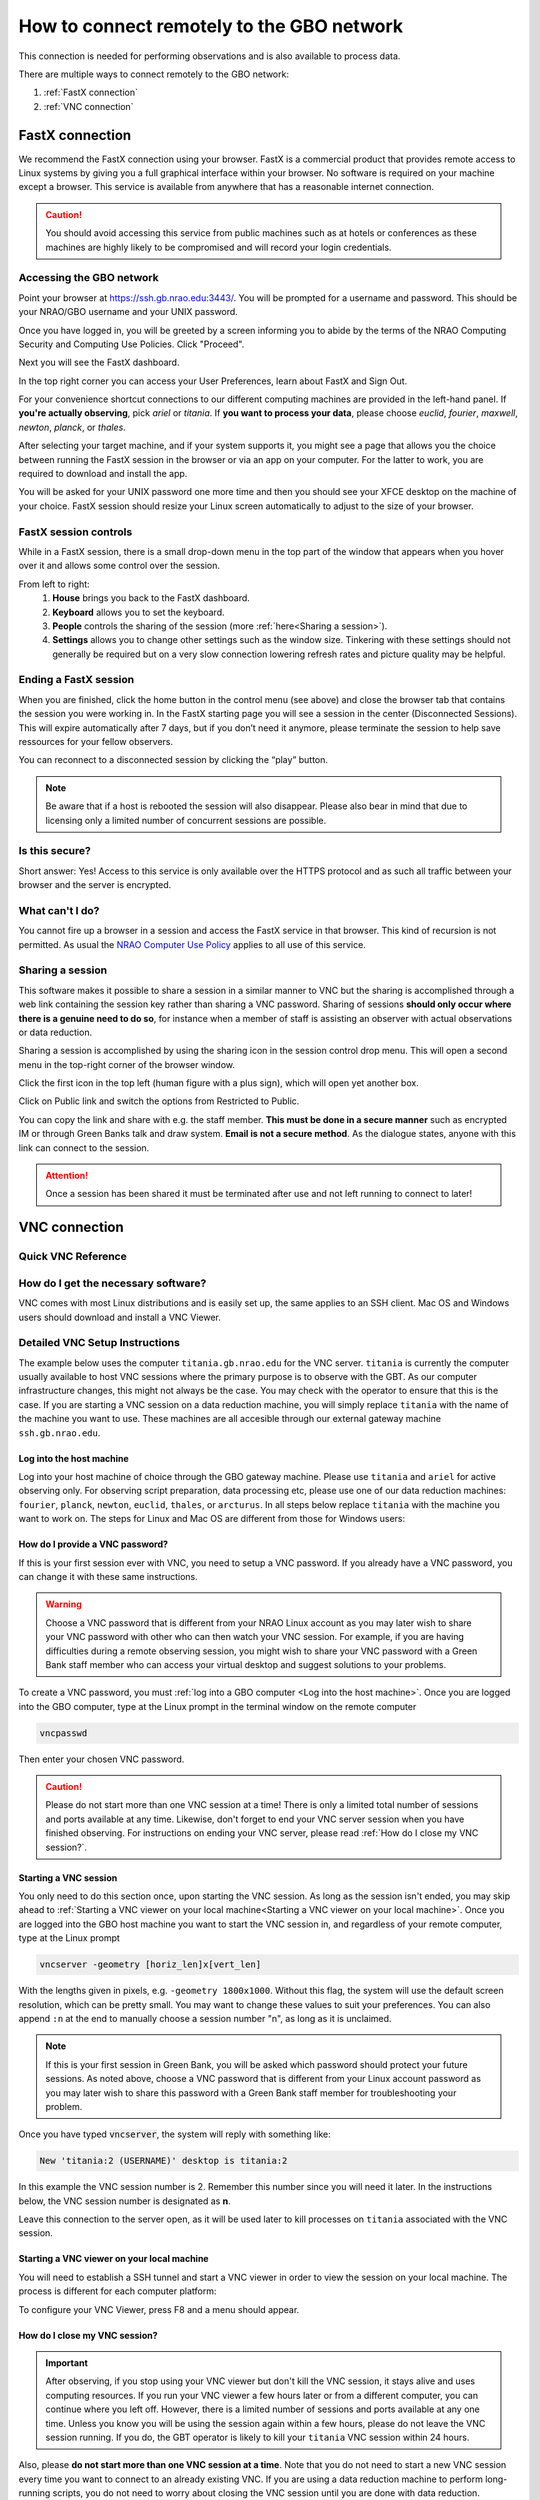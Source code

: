###########################################
How to connect remotely to the GBO network
###########################################

This connection is needed for performing observations and is also available to process data. 

There are multiple ways to connect remotely to the GBO network:

1. :ref:`FastX connection`
2. :ref:`VNC connection`


.. Only those observers who have used the GBT before and have demonstrated that they are fully able to set up and observe on the GBT without staff assistance may observe remotely. All observers must come to Green Bank at least once before they can be approved for remote observing. Also, observers may be required to come to Green Bank to be re-qualified for remote observing if the observations are significantly different than previous observations or if the observer has not used the GBT recently.

FastX connection
================

We recommend the FastX connection using your browser. FastX is a commercial product that provides remote access to Linux systems by giving you a full graphical interface within your browser. No software is required on your machine except a browser. This service is available from anywhere that has a reasonable internet connection.

.. caution::

   You should avoid accessing this service from public machines such as at hotels or conferences as these machines are highly likely to be compromised and will record your login credentials.


Accessing the GBO network
-------------------------

Point your browser at https://ssh.gb.nrao.edu:3443/. You will be prompted for a username and password. This should be your NRAO/GBO username and your UNIX password.

.. image:: images/fastX_gb_login.png

Once you have logged in, you will be greeted by a screen informing you to abide by the terms of the NRAO Computing Security and Computing Use Policies. Click "Proceed".

.. image:: images/fastX_gb_login-success.png

Next you will see the FastX dashboard.

.. image:: images/fastX_gb_dashboard.png

In the top right corner you can access your User Preferences, learn about FastX and Sign Out. 

For your convenience shortcut connections to our different computing machines are provided in the left-hand panel. If **you're actually observing**, pick *ariel* or *titania*. If **you want to process your data**, please choose *euclid*, *fourier*, *maxwell*, *newton*, *planck*, or *thales*. 

After selecting your target machine, and if your system supports it, you might see a page that allows you the choice between running the FastX session in the browser or via an app on your computer. For the latter to work, you are required to download and install the app.

.. image:: images/fastX_gb_connection-choice.png


You will be asked for your UNIX password one more time and then you should see your XFCE desktop on the machine of your choice. FastX session should resize your Linux screen automatically to adjust to the size of your browser.


FastX session controls
----------------------

While in a FastX session, there is a small drop-down menu in the top part of the window that appears when you hover over it and allows some control over the session.

.. image:: images/fastX_gb_session-controls.png

From left to right: 
    1. **House** brings you back to the FastX dashboard.
    2. **Keyboard** allows you to set the keyboard.
    3. **People** controls the sharing of the session (more :ref:`here<Sharing a session>`).
    4. **Settings** allows you to change other settings such as the window size. Tinkering with these settings should not generally be required but on a very slow connection lowering refresh rates and picture quality may be helpful. 


Ending a FastX session
----------------------

When you are finished, click the home button in the control menu (see above) and close the browser tab that contains the session you were working in. In the FastX starting page you will see a session in the center (Disconnected Sessions). This will expire automatically after 7 days, but if you don’t need it anymore, please terminate the session to help save ressources for your fellow observers.

You can reconnect to a disconnected session by clicking the “play” button.

.. image:: images/fastX_gb_disconnectedSession.png


.. note::

    Be aware that if a host is rebooted the session will also disappear.  Please also bear in mind that due to licensing only a limited number of concurrent sessions are possible.

Is this secure?
---------------

Short answer: Yes! Access to this service is only available over the HTTPS protocol and as such all traffic between your browser and the server is encrypted.

What can't I do?
----------------
You cannot fire up a browser in a session and access the FastX service in that browser. This kind of recursion is not permitted. As usual the `NRAO Computer Use Policy <https://www.nrao.edu/policy/usepolicy.shtml>`_ applies to all use of this service.

Sharing a session
-----------------

This software makes it possible to share a session in a similar manner to VNC but the sharing is accomplished through a web link containing the session key rather than sharing a VNC password. Sharing of sessions **should only occur where there is a genuine need to do so**, for instance when a member of staff is assisting an observer with actual observations or data reduction.

Sharing a session is accomplished by using the sharing icon in the session control drop menu. This will open a second menu in the top-right corner of the browser window.


.. image:: images/fastX_gb_sharing.png

Click the first icon in the top left (human figure with a plus sign), which will open yet another box.

.. image:: images/fastX_gb_sharing_2.png

Click on Public link and switch the options from Restricted to Public.

.. image:: images/fastX_gb_sharing_3.png

You can copy the link and share with e.g. the staff member. **This must be done in a secure manner** such as encrypted IM or through Green Banks talk and draw system. **Email is not a secure method**. As the dialogue states, anyone with this link can connect to the session.

.. attention::

    Once a session has been shared it must be terminated after use and not left running to connect to later!

VNC connection
==============
.. What is a Virtual Network Connection (VNC)?
.. -------------------------------------------
.. 
.. VNC allows remote connections from a client computer to a server, creating a virtual desktop (desktop image) of the server screen on the client computer screen. The user of the client computer can work almost as if he or she were sitting in front of the screen of the remote computer. VNC continuously compresses and transfers screen shots from the server to the client, which makes for a much faster experience than normal X-forwarding.
.. 
.. 
.. Why is a VNC useful for GBT remote observing?
.. ---------------------------------------------
.. 
.. VNC allows the remote GBT observer to connect to a computer in the GBT control room (*titania*, *ariel*) from the observer's home/work machine in order to observe. Once the VNC session is set up, the remote observer can open astrid, cleo, gbtidl, etc. and perform other functions, just as if they were actually in the GBT control room sitting in front of one of the GBT computers.

Quick VNC Reference
-------------------

.. tab:: Mac OS X

    #. (Once) Login to GBO ``ssh [username]@ssh.gb.nrao.edu``
    #. (Once) SSH to your machine of choice by ``ssh <machine>``. If you're actively observing, pick either titania or ariel, otherwise use one of our data reduction machines ``fourier``, ``planck``, ``newton``, ``euclid``, ``thales``, or ``arcturus``. 
    #. (Once) Start vnc session with ``vncserver -geometry [horiz_len]x[vert_len]``, with the lengths given in pixels, e.g. ``-geometry 1800x1000``. This command starts the persistent VNC session and will give you your session number.
    #. Every time you want to connect to the VNC session, open a new terminal on your computer and type

        .. code-block:: bash

            ssh -N -C -L 590n:titania.gb.nrao.edu:590n username@ssh.gb.nrao.edu	
            
        where ``n`` is the number you were given in step 3. 
        
        .. note::

            * If ``n`` is a double-digit number replace the ``0`` in the ssh command.
            * Replace ``titania`` with the name of the machine you ssh-ed into in step 2. 
        
        After entering your password, this terminal window will just keep the tunnel open, and there is no need to interact with it anymore.  
    #. You can e.g. use the MacOS native application "Screen Sharing" to view your session, with ``localhost:590n`` as the VNC session name. Alternative applications are `RealVNC <https://realvnc.com/en/connect/download/viewer/>`_ or `TigerVNC <https://tigervnc.org>`_.


.. tab:: Linux
	
	#. (Once) Login to GBO ``ssh [username]@ssh.gb.nrao.edu``
	#. (Once) SSH to your machine of choice by ``ssh <machine>``. If you're actively observing, pick either titania or ariel, otherwise use one of our data reduction machines ``fourier``, ``planck``, ``newton``, ``euclid``, ``thales``, or ``arcturus``.
	#. (Once) Start vnc session with ``vncserver -geometry [horiz_len]x[vert_len]``, with the lengths given in pixels, e.g. ``-geometry 1800x1000``. This command starts the persistent VNC session and will give you your session number.
	#. Every time you want to connect to the VNC session and view it, open a new terminal on your computer and type

	    .. code-block:: bash
    
        	    vncviewer -Shared -via [username]@ssh.gb.nrao.edu titania.gb.nrao.edu:n
    
	    where `n` is the number you were given in step 3.

        .. note::

            * If `n` is a double-digit number replace the `0` in the ssh command.
            * Replace ``titania`` with the name of the machine you ssh-ed into in step 2.
            * If your Linux version does not support the "-via" option, see the note in the detailed instructions.



.. tab:: Windows

	#. (Once) Start PuTTY, Host Name is *ssh.gb.nrao.edu*, choose 'Open' to open terminal window, log in to Linux account.
	#. (Once) SSH to your machine of choice by ``ssh <machine>``. If you're actively observing, pick either titania or ariel, otherwise use one of our data reduction machines ``fourier``, ``planck``, ``newton``, ``euclid``, ``thales``, or ``arcturus``.
	#. (Once) ``vncserver -geometry [horiz_len]x[vert_len]``, with the lengths given in pixels, e.g. ``-geometry 1800x1000``. This command starts the persistent VNC session and will give you your session number "n".
	#. Every time you want to connect to the VNC session, start PuTTY again with the following options:

		* Host Name:*ssh.gb.nrao.edu*
		* Connection > Data - Set Auto-login username to linux account user name
		* Connection > SSH > Tunnels - Source port is ``590n``, destination is ``titania.gb.nrao.edu:590n``. Replace ``titania`` with the name of the machine you ssh-ed into in step 2.

	#. Choose 'Add', then 'Open' to open the second terminal window, then enter your GBO Linux account password
	#. Use your vnc viewer on your computer to view your session, with "localhost:n" as the VNC session name.





How do I get the necessary software?
-------------------------------------


VNC comes with most Linux distributions and is easily set up, the same applies to an SSH client. Mac OS and Windows users should download and install a VNC Viewer.

.. tab:: Mac OS

        Mac users can use the built-in VNC viewer (Screen sharing application), `RealVNC <https://realvnc.com/en/connect/download/viewer/>`_ or `TigerVNC <https://tigervnc.org>`_. Note: Chicken of the VNC is no longer supported. 

        Mac OS includes a SSH client. You can open a terminal by launching either Terminal or X11, both of which are in your Mac's Applications > Utilities folder.

.. tab:: Windows

        VNC for Windows is available from `TightVNC <www.tightvnc.com>`_ or `RealVNC <www.realvnc.com/en/connect/download/viewer/>`_. Several commercial versions of VNC are available, but the free edition is suitable for remote GBT observations. For purposes of remote GBT observations, only the VNC viewer has to be installed on your computer. The VNC server has already been installed on the GBT control room computers and other appropriate machines in Green Bank.

        You will also need an SSH client. An SSH client allows you to make a secure SSH connection from your work/home machine to the Linux machines in the GBT control room. That is, with SSH client software running on your computer, you can open a terminal window to the remote Linux computer. For Windows users, `PuTTY <www.chiark.greenend.org.uk/~sgtatham/putty/download.html>`_ is a freeware SSH client. Although other SSH client software exists (e.g. SSH Secure Shell, Secure CRT, Git Bash), our instructions assume you are using PuTTY.

        Thus, remote Window users should:

        - Download and install VNC unless it is already installed. You only need to install the VNC viewer.
        - Download and install PuTTY unless it is already installed on your machine. All of the default install options are OK.




Detailed VNC Setup Instructions
-------------------------------

The example below uses the computer ``titania.gb.nrao.edu`` for the VNC server. ``titania`` is currently the computer usually available to host VNC sessions where the primary purpose is to observe with the GBT. As our computer infrastructure changes, this might not always be the case. You may check with the operator to ensure that this is the case. If you are starting a VNC session on a data reduction machine, you will simply replace ``titania`` with the name of the machine you want to use. These machines are all accesible through our external gateway machine ``ssh.gb.nrao.edu``.


Log into the host machine
____________________________

Log into your host machine of choice through the GBO gateway machine. Please use ``titania`` and ``ariel`` for active observing only. For observing script preparation, data processing etc, please use one of our data reduction machines: ``fourier``, ``planck``, ``newton``, ``euclid``, ``thales``, or ``arcturus``. In all steps below replace ``titania`` with the machine you want to work on. The steps for Linux and Mac OS  are different from those for Windows users:

.. tab:: Mac OS and Linux

       Open a terminal on your local computer and type

       .. code-block:: bash
            
            ssh [username]@ssh.gb.nrao.edu
            ssh titania

       If you are not using an SSH agent, you will be asked to enter your NRAO Linux account username and password. 

.. tab:: Windows

	Start up PuTTY on your Windows machine. A PuTTY configuration window will appear. In the configuration window, specify the host name as "ssh.gb.nrao.edu" and click on 'Open' to obtain a terminal window to the host. After specifying the host name, one can choose 'Save' to save the session for future use. If the host name already appears among the 'Saved Sessions", double click on the host name to open a terminal window to that host.
        
	.. image:: images/puTTY_titania_1.png

	The PuTTY terminal window will ask for your NRAO Linux account username and password. then, ssh to titania with ``ssh titania``

How do I provide a VNC password?
________________________________


If this is your first session ever with VNC, you need to setup a VNC password. If you already have a VNC password, you can change it with these same instructions.

.. warning::
   
   Choose a VNC password that is different from your NRAO Linux account as you may later wish to share your VNC password with other who can then watch your VNC session. For example, if you are having difficulties during a remote observing session, you might wish to share your VNC password with a Green Bank staff member who can access your virtual desktop and suggest solutions to your problems.

To create a VNC password, you must :ref:`log into a GBO computer <Log into the host machine>`. Once you are logged into the GBO computer, type at the Linux prompt in the terminal window on the remote computer

.. code-block:: bash
    
    vncpasswd

Then enter your chosen VNC password. 



.. caution::

    Please do not start more than one VNC session at a time! There is only a limited total number of sessions and ports available at any time. Likewise, don't forget to end your VNC server session when you have finished observing. For instructions on ending your VNC server, please read :ref:`How do I close my VNC session?`.

Starting a VNC session
_____________________________

You only need to do this section once, upon starting the VNC session. As long as the session isn't ended, you may skip ahead to :ref:`Starting a VNC viewer on your local machine<Starting a VNC viewer on your local machine>`. Once you are logged into the GBO host machine you want to start the VNC session in, and regardless of your remote computer, type at the Linux prompt


.. code-block:: bash

    vncserver -geometry [horiz_len]x[vert_len]


With the lengths given in pixels, e.g. ``-geometry 1800x1000``. Without this flag, the system will use the default screen resolution, which can be pretty small. You may want to change these values to suit your preferences. You can also append ``:n`` at the end to manually choose a session number "n", as long as it is unclaimed.

.. note::

    If this is your first session in Green Bank, you will be asked which password should protect your future sessions. As noted above, choose a VNC password that is different from your Linux account password as you may later wish to share this password with a Green Bank staff member for troubleshooting your problem.

Once you have typed :code:`vncserver`, the system will reply with something like:

.. code-block:: bash
   
    New 'titania:2 (USERNAME)' desktop is titania:2
   
In this example the VNC session number is 2. Remember this number since you will need it later. In the instructions below, the VNC session number is designated as **n**.

Leave this connection to the server open, as it will be used later to kill processes on ``titania`` associated with the VNC session.


Starting a VNC viewer on your local machine
________________________________________________

You will need to establish a SSH tunnel and start a VNC viewer in order to view the session on your local machine. The process is different for each computer platform:


.. tab:: Mac OS


        To establish an SSH tunnel, open a terminal on your Mac and type:
 
        .. code-block:: bash

            ssh -N -C -L 590n:titania.gb.nrao.edu:590n [username]@ssh.gb.nrao.edu
            
        Replace **n** with the desktop number from the previous step and [username] with the name of your GBO Linux account. As mentioned above, if you are using a data reduction machine, you will replace ``titania`` with the name of your machine (e.g. ``euclid``, ``fourier``, etc.)
        If you are not using an SSH agent, you will be prompted for your GBO Linux account password. 
        
        
        To start a VNC viewer, launch Screen Sharing by typing Cmd+Space  and searching for the application. It can be found under System > Library > Core Services > Applications.

        .. image:: images/RemoteInstructions_Screenshot3.png


        Select File > New Connection, type in ``localhost:590n``, and type in your VNC password. The VNC Viewer window to titania will now appear. In this window you can start astrid and cleo, open xterm, etc. Alternatively you can open Finder, type Cmd+K or click `Go` in the top bar and select `Connect to Server...` at the very bottom of the drop-down menu. Enter `vnc:localhost:590n` in the new window and click "Connect".

.. tab:: Linux

        To establish an SSH tunnel AND start a VNC viewer, open a terminal on your local computer and type:
 
        .. code-block:: bash
        
            vncviewer -Shared -via [username]@ssh.gb.nrao.edu titania.gb.nrao.edu:n

        Replace **n** with the desktop number from the previous step and [username] with the name of your GBO Linux account. The -Shared option allows support staff to "snoop" on your session when assisting you. If you are not using an SSH agent, you will be prompted for your GBO Linux account password. You will next be prompted for your VNC password, which should be different from your GBO Linux account password and sharable with support staff. You will be asked for this password regardless of whether or not you have an SSH agent running.
	
	As mentioned above, if you are using a data reduction machine, you will replace ``titania`` with the name of your machine (e.g. ``euclid``, ``fourier``, etc.)
       
        .. note::

            If your Linux version does not support the -via option you might want to install `Tight VNC <www.tightvnc.com>`_ or use the following equivalent to -via. Open a terminal on your local computer and type:
 
            .. code-block:: bash

                ssh -N -C -L 590n:titania.gb.nrao.edu:590n [username]@ssh.gb.nrao.edu &

            Open a terminal on your local computer and type:
 
            .. code-block:: bash
            
                vncviewer -Shared localhost:n

        The VNC Viewer window to titania will now appear. In this window you can start astrid and cleo, open xterm, etc.


.. tab:: Windows

        **To establish an SSH tunnel**: 
        
        Start another instance of PuTTY. In this second PuTTY window, enter the following information under each Category (listed in the left panel of the window). This information can be saved for future use. 

	* Session - Host Name is ssh.gb.nrao.edu.

        * Connection > Data - Enter your Green Bank Linux account login name as the Auto-login username.
        
        * Connection > SSH - Select Enable compression.
        
        * Connection > SSH > Tunnels - Remove any previously used ports with the Remove button. For Source port enter ``590n``, where n is the VNC session number reported in the first PuTTY window (the VNC server). For Destination, enter ``titania.gb.nrao.edu:590n`` Then choose Add, then Open. As mentioned above, if you are using a data reduction machine, you will replace ``titania`` with the name of your machine (e.g. ``euclid``, ``fourier``, etc.)


	.. image:: images/puTTY_titania_2.png

        A terminal screen will open to ssh.gb.nrao.edu. If you are not using an SSH agent, you will be prompted for your GBO Linux account password.

        You do not need to type anything else in this window except exit at the end of the VNC session. The existence of this window serves only to provide the tunnel from your Windows machine to the Green Bank system.

        **To start the VNC viewer**:

        Start the VNC viewer on your Windows machine. If using TightVNC, please select the viewer having the "best compression." A popup window will appear, VNC Viewer: Connection Details. Click on Options. Search for and select the option for sharing the connection and then click OK. For Server enter localhost:n, where **n** is the VNC session number, as before.

	If using RealVNC, select File > New Connection and fill in localhost:n under the VNC server field. You may want to switch to the Options tab and deselect the options for passing media/audio keys to the VNC server.

	.. image:: images/realVNC_titania_3.png

        Next a VNC Viewer: Authentication window will pop up. Enter your vncserver password (not your GBO Linux password).

        The VNC Viewer window to titania will now appear on the screen of your Windows machine. In this window you can start astrid and cleo, open xterm, etc.





To configure your VNC Viewer, press F8 and a menu should appear.


How do I close my VNC session?
______________________________

.. important::

   After observing, if you stop using your VNC viewer but don't kill the VNC session, it stays alive and uses computing resources. If you run your VNC viewer a few hours later or from a different computer, you can continue where you left off. However, there is a limited number of sessions and ports available at any one time. Unless you know you will be using the session again within a few hours, please do not leave the VNC session running. If you do, the GBT operator is likely to kill your ``titania`` VNC session within 24 hours.

Also, please **do not start more than one VNC session at a time**. Note that you do not need to start a new VNC session every time you want to connect to an already existing VNC. If you are using a data reduction machine to perform long-running scripts, you do not need to worry about closing the VNC session until you are done with data reduction.

To stop your VNC session, use a separate terminal window on your local machine and connect to the computer hosting the VNC session as described :ref:`above <Log into the host machine>`. This can be the same window you used to start the VNC session, if you still have it open. Type:


.. code-block:: bash

    vncserver -kill :n

where **n** is the VNC session number. Disconnect from the host machine by typing :code:`exit` or closing the terminal window itself. If you left the VNC viewer application running, it should automatically disconnect and/or close.


Troubleshooting Information
---------------------------

Local port already taken
________________________

There have been times when a local port is taken by another user or another VNC session. In these rare cases, the recommended port forwarding won't work. To determine if a port is used, the terminal command,

.. code-block:: bash
    
    netstat -a | grep :59

This will list all used ports (there may be a delay of a few seconds before this list appears). In these cases, the tunnel has to be changed to :code:`590m:stargate.gb.nrao.edu:590n` where 590m is some unused port numbered somewhere above 5900. And wherever :code:`localhost:n` occurs in the above instructions, substitute with :code:`localhost:m`.


Check if a vnc session is already running
_________________________________________

If you would like to check if you are already running a VNC session (really, there should only be one), use any terminal that is logged into an NRAO computer and type:

 
.. code-block:: bash

    ls ~YOURLOGIN/.vnc | grep .pid

``n`` has two digits
____________________

On Mac OS X, if your ``n`` is larger than 9, i.e. it has two digits, then the following command 


.. code-block:: bash

    ssh -N -C -L 590n:titania.gb.nrao.edu:590n [username]@ssh.gb.nrao.edu

becomes

.. code-block:: bash

    ssh -N -C -L 59nn:titania.gb.nrao.edu:59nn [username]@ssh.gb.nrao.edu

A similar fix must be applied to the puTTY Tunnels tab as well, for Windows users.


VNC screen remains black
________________________

You followed the quick instructions (:ref:`Quick VNC Reference above <Quick VNC Reference>`), you're asked for your VNC password, a new screen opens, but it is entirely black. If that's the case, check the content of the ``xstartup`` file in your .vnc folder. This folder is located in your home folder on the GBO network. 

The file ideally contains these first lines:

.. code-block:: bash

    #!/bin/sh
    dbus-launch xfce4-session

If it doesn't, add these two lines at the top of the ``xstartup`` file, then after step 2 of the :ref:`Quick VNC Reference above <Quick VNC Reference>` kill your vnc server using ``vncserver -kill :n`` and then proceed with the remaining instructions as given in the :ref:`Quick VNC Reference above <Quick VNC Reference>`.



What to do if the GBO network is down/slow
==========================================
Occassionally we experience network issues where either the entire Green Bank network is down or intermittent which causes FastX and VNC sessions through Green Bank to be extremely slow. 

Suggested checks:

- If you are unsure which end of the internet is slow, try running a speed test on your network connection. If your speed levels are where they should according to your internet provider, the problem is likely on the Green Bank end of the network. 
- Check `this status page <https://status.gb.nrao.edu/>`_ to see the status of the ssh gateways. Orange means that it was down for a small portion of that time slice. Red is down for a significant portion of the time span that slice of the bar covers. Each vertical bar is a day.

In the case that the internet issue is on the GBO side, you can run your FastX or VNC connection through Charlottesville. Or with FastX, if you get kicked out, just keep trying to re-connect.

FastX through Charlottesville
------------------------------
Point your browser to https://fastx.cv.nrao.edu. You will be prompted for a username and password. This should be your NRAO/GBO username and your UNIX password (the same you're using to connect to the GBO network described above).

.. image:: images/fastX_cv_login.png

Once you have logged in, you will be greeted by the same screen informing you to abide by the terms of the NRAO Computing Security and Computing Use Policies again. Click "Proceed" to continue to your FastX dashboard.

.. image:: images/fastX_cv_dashboard.png

In the application panel on the left-hand side, you might not see a lot of preset connections yet. You can create your own connection by clicking the circled plus sign next to "Applications". A pop-up will open. Provide the following details:

- Command \*: :code:`ssh <machine-name>.gb.nrao.edu startxfce4`
- Run As User: :code:`<your user name>`
- Name: :code:`<name of the machine or whatever identifier you want to use>`


Available machine names are: 

- **for observing only**: *ariel*, *titania* 
- **for data processing**: *euclid*, *fourier*, *maxwell*, *newton*, *planck*, *thales*

.. image:: images/fastX_cv_new-application.png

You can permanently save the connection details, by clicking the down-arrow next to Launch and selecting "Create Application". Then click Launch to start the connection.


.. image:: images/fastX_cv_new-application_create.png

You will be asked for your password twice: (1) to establish the ssh connection to a machine called polaris and then (2) to log into the machine you choose (ariel in the example here). You may experience longer load times to start the session, but once you're logged in, things usually work well.

.. image:: images/fastX_cv_ssh-login.png

.. image:: images/fastX_cv_ariel_login.png
  

If you don't see your newly created application in the dashboard, you might need to change the filter settings by clicking the filter icon and selecting "User".

.. image:: images/fastX_cv_filter.png

VNC through Charlottesville
------------------------------
If you cannot even connect to green bank to start your VNC session through Charlottesville instead:
    .. code-block:: bash

        ssh username@ssh.cv.nrao.edu
        ssh titania
        vncserver -geometry [horiz_len]x[vert_len] :n

    .. hint::

        Manually choose a higher number session to decrease the likelihood that that number is being used on either a GBO or Charlottesville computer.

Then make your tunnel
    .. code-block:: bash

        ssh -N -C -L 590n:titania.gbt.nrao.edu:590n [username]@ssh.cv.nrao.edu

And with your VNC viewer connect to `localhost:590n`

.. hint::

    You may encounter an error when trying to create a tunnel through Charlottesville ``bind [\:\:\#]:590\#: address already in use, channel_setup_fwd_listener_tcpip: cannot listen to port: 590\#, could not request local forwarding`` This was thought to mean that that # port was already taken on a Charlottesville computer so you will have to choose a different VNC session number. Hence the earlier suggestion to manually choose a session number that is higher initially to avoid such issues.

-----------


.. admonition:: Acknowledgement

    We would like to thank Joeri van Leeuwen (UBC), Tom Troland (U. Kentucky), and Jeff Mangum (NRAO CV) who kindly provided the basis of these VNC instructions. We appreciate the time they took to make VNC easier for all remote observers.



